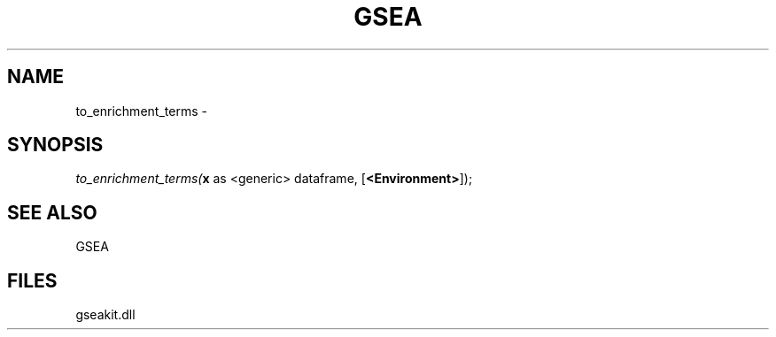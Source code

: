 .\" man page create by R# package system.
.TH GSEA 2 2000-01-01 "to_enrichment_terms" "to_enrichment_terms"
.SH NAME
to_enrichment_terms \- 
.SH SYNOPSIS
\fIto_enrichment_terms(\fBx\fR as <generic> dataframe, 
[\fB<Environment>\fR]);\fR
.SH SEE ALSO
GSEA
.SH FILES
.PP
gseakit.dll
.PP
